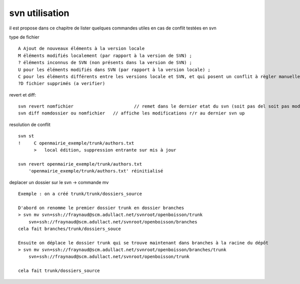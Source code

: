 .. _svn_utilisation:

###############
svn utilisation
###############

il est propose dans ce chapitre de lister quelques  commandes utiles
en cas de conflit testées en svn

type de fichier ::

    A Ajout de nouveaux éléments à la version locale
    M éléments modifiés localement (par rapport à la version de SVN) ;
    ? éléments inconnus de SVN (non présents dans la version de SVN) ;
    U pour les éléments modifiés dans SVN (par rapport à la version locale) ;
    C pour les éléments différents entre les versions locale et SVN, et qui posent un conflit à règler manuellement.
    ?D fichier supprimés (a verifier)

revert et diff::

    svn revert nomfichier 			// remet dans le dernier etat du svn (soit pas del soit pas modifier)
    svn diff nomdossier ou nomfichier 	// affiche les modifications r/r au dernier svn up
	

resolution de conflit ::

    svn st
    !     C openmairie_exemple/trunk/authors.txt
          >   local édition, suppression entrante sur mis à jour
    
    svn revert openmairie_exemple/trunk/authors.txt
        'openmairie_exemple/trunk/authors.txt' réinitialisé

deplacer un dossier sur le svn -> commande mv ::

    Exemple : on a créé trunk/trunk/dossiers_source
    
    D'abord on renomme le premier dossier trunk en dossier branches
    > svn mv svn+ssh://fraynaud@scm.adullact.net/svnroot/openboisson/trunk
        svn+ssh://fraynaud@scm.adullact.net/svnroot/openboisson/branches
    cela fait branches/trunk/dossiers_souce
    
    Ensuite on déplace le dossier trunk qui se trouve maintenant dans branches à la racine du dépôt
    > svn mv svn+ssh://fraynaud@scm.adullact.net/svnroot/openboisson/branches/trunk
        svn+ssh://fraynaud@scm.adullact.net/svnroot/openboisson/trunk
    
    cela fait trunk/dossiers_source

   